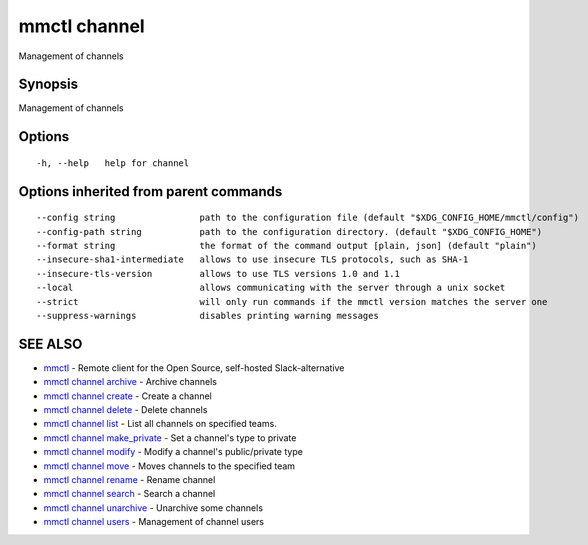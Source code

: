 .. _mmctl_channel:

mmctl channel
-------------

Management of channels

Synopsis
~~~~~~~~


Management of channels

Options
~~~~~~~

::

  -h, --help   help for channel

Options inherited from parent commands
~~~~~~~~~~~~~~~~~~~~~~~~~~~~~~~~~~~~~~

::

      --config string                path to the configuration file (default "$XDG_CONFIG_HOME/mmctl/config")
      --config-path string           path to the configuration directory. (default "$XDG_CONFIG_HOME")
      --format string                the format of the command output [plain, json] (default "plain")
      --insecure-sha1-intermediate   allows to use insecure TLS protocols, such as SHA-1
      --insecure-tls-version         allows to use TLS versions 1.0 and 1.1
      --local                        allows communicating with the server through a unix socket
      --strict                       will only run commands if the mmctl version matches the server one
      --suppress-warnings            disables printing warning messages

SEE ALSO
~~~~~~~~

* `mmctl <mmctl.rst>`_ 	 - Remote client for the Open Source, self-hosted Slack-alternative
* `mmctl channel archive <mmctl_channel_archive.rst>`_ 	 - Archive channels
* `mmctl channel create <mmctl_channel_create.rst>`_ 	 - Create a channel
* `mmctl channel delete <mmctl_channel_delete.rst>`_ 	 - Delete channels
* `mmctl channel list <mmctl_channel_list.rst>`_ 	 - List all channels on specified teams.
* `mmctl channel make_private <mmctl_channel_make_private.rst>`_ 	 - Set a channel's type to private
* `mmctl channel modify <mmctl_channel_modify.rst>`_ 	 - Modify a channel's public/private type
* `mmctl channel move <mmctl_channel_move.rst>`_ 	 - Moves channels to the specified team
* `mmctl channel rename <mmctl_channel_rename.rst>`_ 	 - Rename channel
* `mmctl channel search <mmctl_channel_search.rst>`_ 	 - Search a channel
* `mmctl channel unarchive <mmctl_channel_unarchive.rst>`_ 	 - Unarchive some channels
* `mmctl channel users <mmctl_channel_users.rst>`_ 	 - Management of channel users

